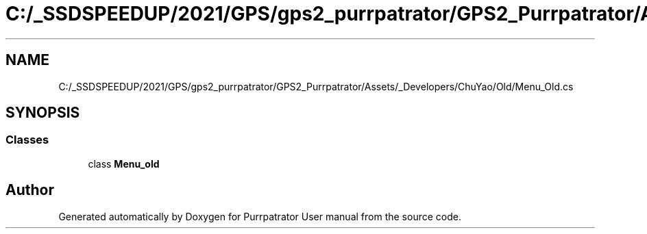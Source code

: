 .TH "C:/_SSDSPEEDUP/2021/GPS/gps2_purrpatrator/GPS2_Purrpatrator/Assets/_Developers/ChuYao/Old/Menu_Old.cs" 3 "Mon Apr 18 2022" "Purrpatrator User manual" \" -*- nroff -*-
.ad l
.nh
.SH NAME
C:/_SSDSPEEDUP/2021/GPS/gps2_purrpatrator/GPS2_Purrpatrator/Assets/_Developers/ChuYao/Old/Menu_Old.cs
.SH SYNOPSIS
.br
.PP
.SS "Classes"

.in +1c
.ti -1c
.RI "class \fBMenu_old\fP"
.br
.in -1c
.SH "Author"
.PP 
Generated automatically by Doxygen for Purrpatrator User manual from the source code\&.
